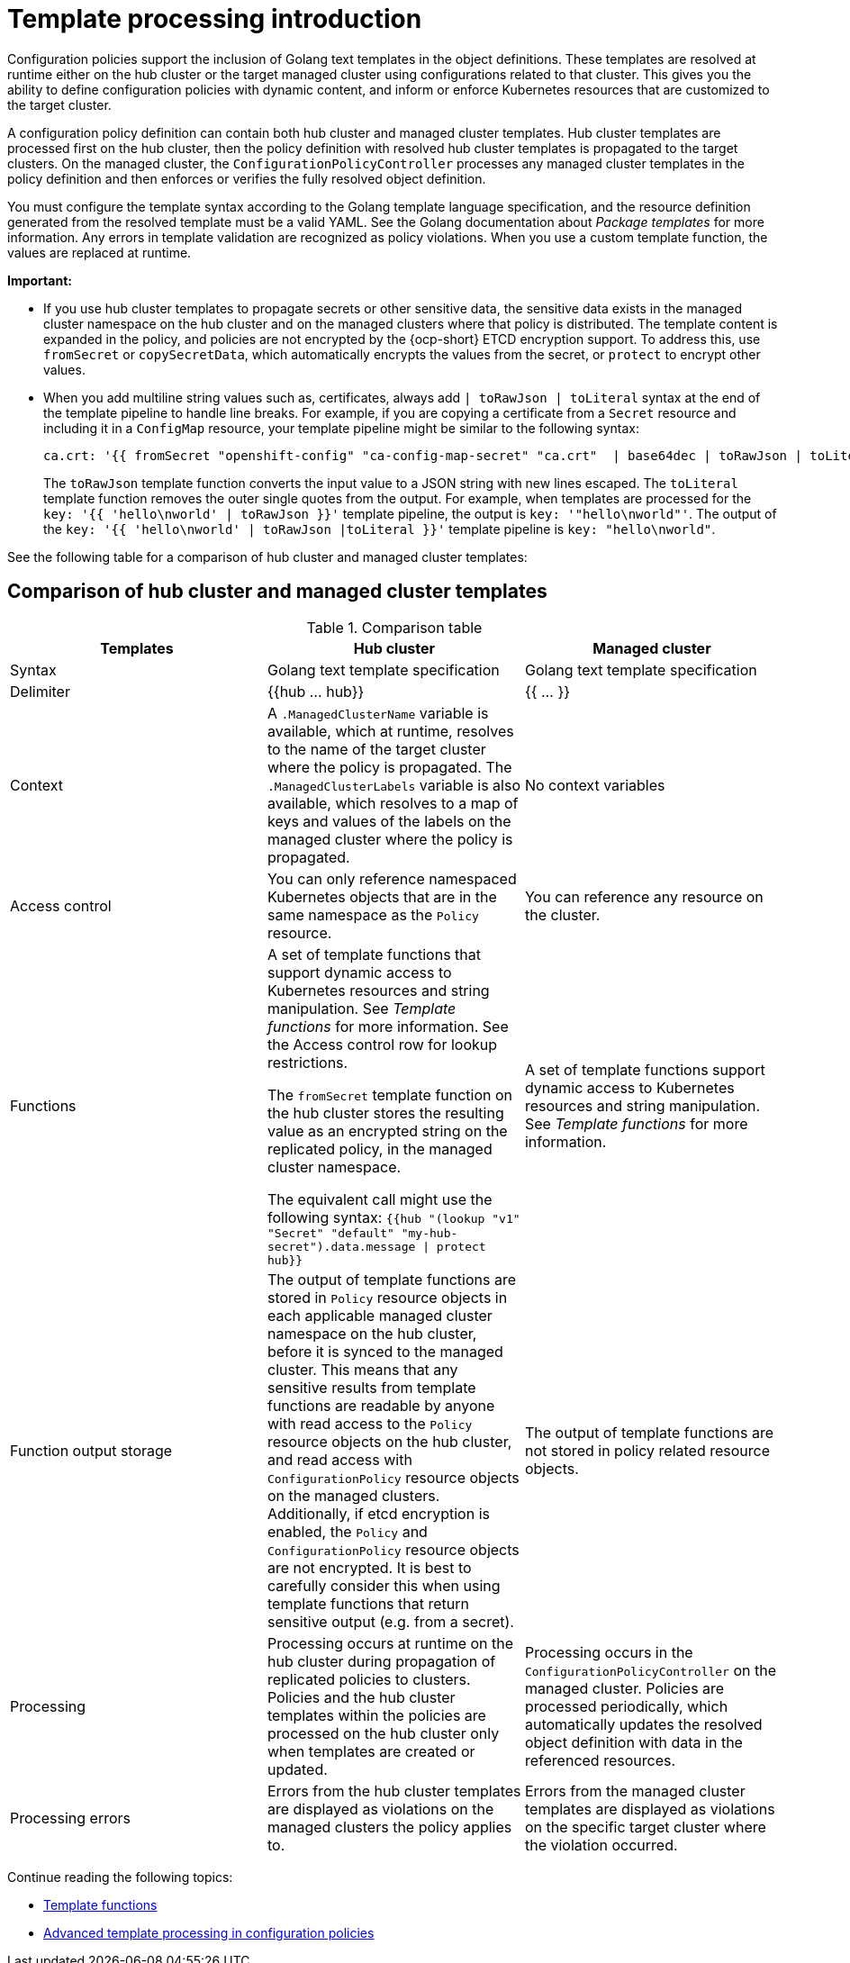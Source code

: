 [#template-processing]
= Template processing introduction

Configuration policies support the inclusion of Golang text templates in the object definitions. These templates are resolved at runtime either on the hub cluster or the target managed cluster using configurations related to that cluster. This gives you the ability to define configuration policies with dynamic content, and inform or enforce Kubernetes resources that are customized to the target cluster.

A configuration policy definition can contain both hub cluster and managed cluster templates. Hub cluster templates are processed first on the hub cluster, then the policy definition with resolved hub cluster templates is propagated to the target clusters. On the managed cluster, the `ConfigurationPolicyController` processes any managed cluster templates in the policy definition and then enforces or verifies the fully resolved object definition.

You must configure the template syntax according to the Golang template language specification, and the resource definition generated from the resolved template must be a valid YAML. See the Golang documentation about _Package templates_ for more information. Any errors in template validation are recognized as policy violations. When you use a custom template function, the values are replaced at runtime.

*Important:*

- If you use hub cluster templates to propagate secrets or other sensitive data, the sensitive data exists in the managed cluster namespace on the hub cluster and on the managed clusters where that policy is distributed. The template content is expanded in the policy, and policies are not encrypted by the {ocp-short} ETCD encryption support. To address this, use `fromSecret` or `copySecretData`, which automatically encrypts the values from the secret, or `protect` to encrypt other values.

- When you add multiline string values such as, certificates, always add `| toRawJson | toLiteral` syntax at the end of the template pipeline to handle line breaks. For example, if you are copying a certificate from a `Secret` resource and including it in a `ConfigMap` resource, your template pipeline might be similar to the following syntax:

+
----
ca.crt: '{{ fromSecret "openshift-config" "ca-config-map-secret" "ca.crt"  | base64dec | toRawJson | toLiteral }}'
----
+
The `toRawJson` template function converts the input value to a JSON string with new lines escaped. The `toLiteral` template function removes the outer single quotes from the output. For example, when templates are processed for the `key: '{{ 'hello\nworld' | toRawJson }}'` template pipeline, the output is `key: '"hello\nworld"'`. The output of the `key: '{{ 'hello\nworld' | toRawJson |toLiteral }}'` template pipeline is `key: "hello\nworld"`.
//what do you mean when you say escaped? Are the new lines ignored? 

See the following table for a comparison of hub cluster and managed cluster templates:

[#template-comparison-table]
== Comparison of hub cluster and managed cluster templates

.Comparison table
|===
| Templates | Hub cluster | Managed cluster 

| Syntax
| Golang text template specification
| Golang text template specification

| Delimiter
| {{hub … hub}}
| {{ … }}

| Context
| A `.ManagedClusterName` variable is available, which at runtime, resolves to the name of the target cluster where the policy is propagated. The `.ManagedClusterLabels` variable is also available, which resolves to a map of keys and values of the labels on the managed cluster where the policy is propagated.
| No context variables

| Access control
| You can only reference namespaced Kubernetes objects that are in the same namespace as the `Policy` resource.
| You can reference any resource on the cluster.

| Functions
| A set of template functions that support dynamic access to Kubernetes resources and string manipulation. See _Template functions_ for more information. See the Access control row for lookup restrictions.

The `fromSecret` template function on the hub cluster stores the resulting value as an encrypted string on the replicated policy, in the managed cluster namespace. 

The equivalent call might use the following syntax: `{{hub "(lookup "v1" "Secret" "default" "my-hub-secret").data.message \| protect hub}}`
| A set of template functions support dynamic access to Kubernetes resources and string manipulation. See _Template functions_ for more information.

| Function output storage
| The output of template functions are stored in `Policy` resource objects in each applicable managed cluster namespace on the hub cluster, before it is synced to the managed cluster. This means that any sensitive results from template functions are readable by anyone with read access to the `Policy` resource objects on the hub cluster, and read access with `ConfigurationPolicy` resource objects on the managed clusters. Additionally, if etcd encryption is enabled, the `Policy` and `ConfigurationPolicy` resource objects are not encrypted. It is best to carefully consider this when using template functions that return sensitive output (e.g. from a secret).
| The output of template functions are not stored in policy related resource objects.

| Processing
| Processing occurs at runtime on the hub cluster during propagation of replicated policies to clusters. Policies and the hub cluster templates within the policies are processed on the hub cluster only when templates are created or updated.
| Processing occurs in the `ConfigurationPolicyController` on the managed cluster. Policies are processed periodically, which automatically updates the resolved object definition with data in the referenced resources.

| Processing errors
| Errors from the hub cluster templates are displayed as violations on the managed clusters the policy applies to.
| Errors from the managed cluster templates are displayed as violations on the specific target cluster where the violation occurred.
|===

Continue reading the following topics:

* xref:../governance/template_functions.adoc#template-functions[Template functions]
* xref:../governance/adv_template_process.adoc#adv-template-processing[Advanced template processing in configuration policies]

